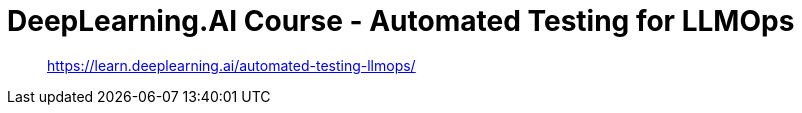 = DeepLearning.AI Course - Automated Testing for LLMOps
:icons: font
:toc: left
:toclevels: 4

> https://learn.deeplearning.ai/automated-testing-llmops/
